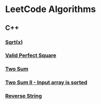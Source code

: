 #+AUTHOR: Carl Su

* LeetCode Algorithms
** C++
*** [[./cpp/sqrtx/main.cc][Sqrt(x)]]
*** [[./cpp/valid-perfect-square/main.cc][Valid Perfect Square]]
*** [[./cpp/two-sum/main.cc][Two Sum]]
*** [[./cpp/two-sum-ii-input-array-is-sorted/main.cc][Two Sum II - Input array is sorted]]
*** [[./cpp/reverse-string/main.cc][Reverse String]]
